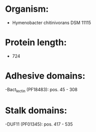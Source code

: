 * Organism:
- Hymenobacter chitinivorans DSM 11115
* Protein length:
- 724
* Adhesive domains:
-Bact_lectin (PF18483): pos. 45 - 308
* Stalk domains:
-DUF11 (PF01345): pos. 417 - 535

